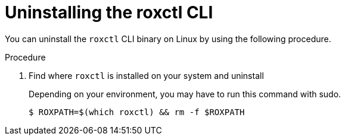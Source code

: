 // Module included in the following assemblies:
//
// * upgrading/upgrade-manually.adoc
:_module-type: PROCEDURE
[id="uninstalling-cli-on-linux_{context}"]
= Uninstalling the roxctl CLI

You can uninstall the `roxctl` CLI binary on Linux by using the following procedure.

.Procedure

. Find where `roxctl` is installed on your system and uninstall
+
Depending on your environment, you may have to run this command with sudo.
+
[source,terminal,subs=attributes+]
----
$ ROXPATH=$(which roxctl) && rm -f $ROXPATH
----